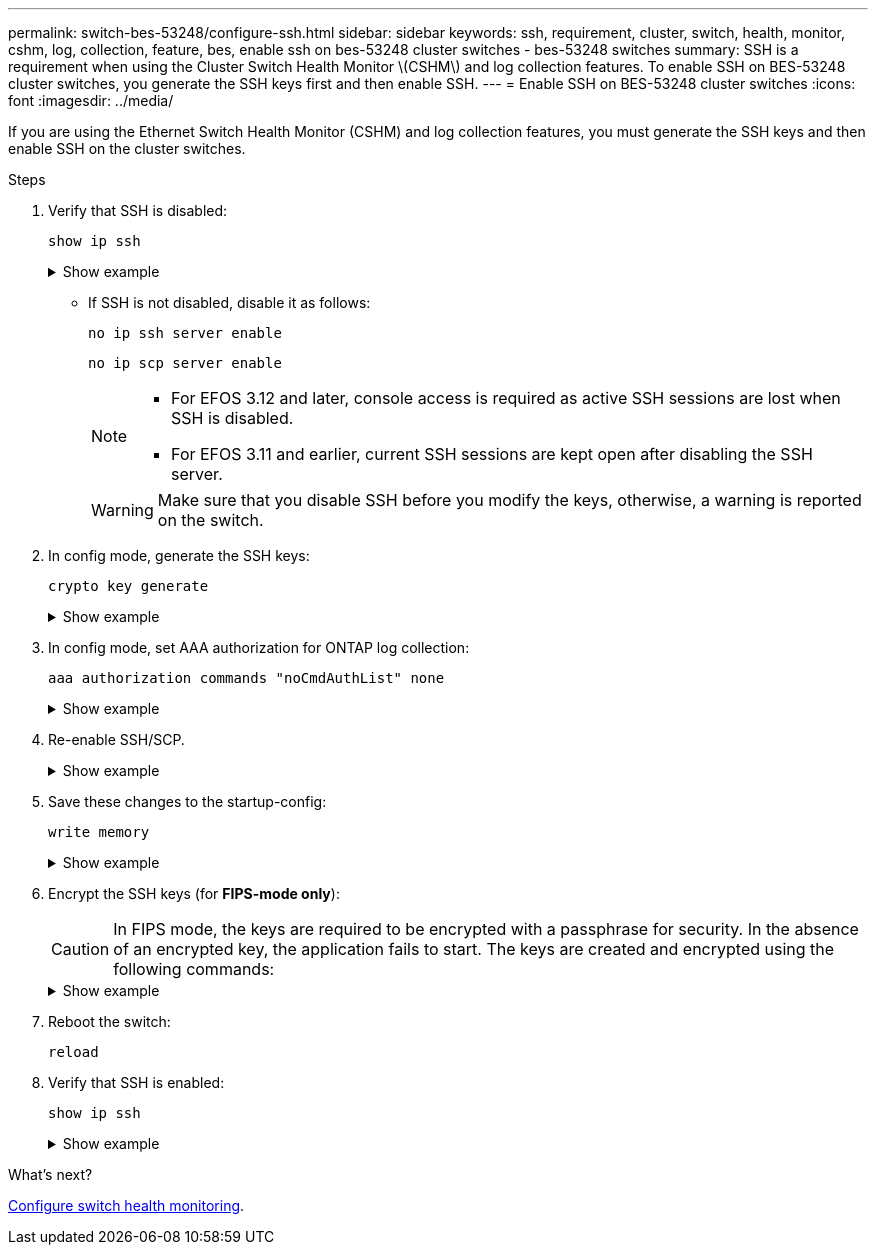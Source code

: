 ---
permalink: switch-bes-53248/configure-ssh.html
sidebar: sidebar
keywords: ssh, requirement, cluster, switch, health, monitor, cshm, log, collection, feature, bes, enable ssh on bes-53248 cluster switches - bes-53248 switches
summary: SSH is a requirement when using the Cluster Switch Health Monitor \(CSHM\) and log collection features. To enable SSH on BES-53248 cluster switches, you generate the SSH keys first and then enable SSH.
---
= Enable SSH on BES-53248 cluster switches
:icons: font
:imagesdir: ../media/

[.lead]
If you are using the Ethernet Switch Health Monitor (CSHM) and log collection features, you must generate the SSH keys and then enable SSH on the cluster switches.

.Steps

. Verify that SSH is disabled:
+
`show ip ssh`
+
.Show example
[%collapsible]
====

[subs=+quotes]
----
(switch)# *show ip ssh*

SSH Configuration

Administrative Mode: .......................... Disabled
SSH Port: ..................................... 22
Protocol Level: ............................... Version 2
SSH Sessions Currently Active: ................ 0
Max SSH Sessions Allowed: ..................... 5
SSH Timeout (mins): ........................... 5
Keys Present: ................................. DSA(1024) RSA(1024) ECDSA(521)
Key Generation In Progress: ................... None
SSH Public Key Authentication Mode: ........... Disabled
SCP server Administrative Mode: ............... Disabled
----
====


** If SSH is not disabled, disable it as follows:
+
`no ip ssh server enable`
+
`no ip scp server enable`
+
[NOTE]
================
* For EFOS 3.12 and later, console access is required as active SSH sessions are lost when SSH is disabled.
* For EFOS 3.11 and earlier, current SSH sessions are kept open after disabling the SSH server.
================
+
WARNING: Make sure that you disable SSH before you modify the keys, otherwise, a warning is reported on the switch.

. In config mode, generate the SSH keys:
+
`crypto key generate`
+
.Show example
[%collapsible]
====
[subs=+quotes]
----
(switch)# *config*

(switch) (Config)# *crypto key generate rsa*

Do you want to overwrite the existing RSA keys? (y/n): *y*


(switch) (Config)# *crypto key generate dsa*

Do you want to overwrite the existing DSA keys? (y/n): *y*


(switch) (Config)# *crypto key generate ecdsa 521*

Do you want to overwrite the existing ECDSA keys? (y/n): *y*
----
====

. In config mode, set AAA authorization for ONTAP log collection:
+
`aaa authorization commands "noCmdAuthList" none`
+
.Show example
[%collapsible]
====
[subs=+quotes]
----
(switch) (Config)# *aaa authorization commands "noCmdAuthList" none*
(switch) (Config)# *exit*
----
====

. Re-enable SSH/SCP.
+
.Show example
[%collapsible]
====

[subs=+quotes]
----
(switch)# *ip ssh server enable*
(switch)# *ip scp server enable*
(switch)# *ip ssh pubkey-auth*
----
====

. Save these changes to the startup-config:
+
`write memory`
+
.Show example
[%collapsible]
====

[subs=+quotes]
----
(switch)# *write memory*

This operation may take a few minutes.
Management interfaces will not be available during this time.
Are you sure you want to save? (y/n) *y*

Config file 'startup-config' created successfully.

Configuration Saved!
----
====

. Encrypt the SSH keys (for *FIPS-mode only*):

+
CAUTION: In FIPS mode, the keys are required to be encrypted with a passphrase for security. In the absence of an encrypted key, the application fails to start. The keys are created and encrypted using the following commands:

+
.Show example
[%collapsible]
====

[subs=+quotes]
----
(switch) *configure*
(switch) (Config)# *crypto key encrypt write rsa passphrase _<passphase>_*
 
The key will be encrypted and saved on NVRAM. 
This will result in saving all existing configuration also.
Do you want to continue? (y/n): *y*
 
Config file 'startup-config' created successfully.
 
(switch) (Config)# *crypto key encrypt write dsa passphrase _<passphase>_*
 
The key will be encrypted and saved on NVRAM. 
This will result in saving all existing configuration also.
Do you want to continue? (y/n): *y*
 
Config file 'startup-config' created successfully.
 
(switch)(Config)# *crypto key encrypt write ecdsa passphrase _<passphase>_*
 
The key will be encrypted and saved on NVRAM. 
This will result in saving all existing configuration also.
Do you want to continue? (y/n): *y*
 
Config file 'startup-config' created successfully.
 
(switch) (Config)# *end*
(switch)# *write memory*

This operation may take a few minutes.
Management interfaces will not be available during this time.
Are you sure you want to save? (y/n) *y*
 
Config file 'startup-config' created successfully.
 
Configuration Saved!
----               
====

. Reboot the switch:
+
`reload`

. Verify that SSH is enabled:
+
`show ip ssh`
+

.Show example
[%collapsible]
====
[subs=+quotes]
----
(switch)# *show ip ssh*

SSH Configuration

Administrative Mode: .......................... Enabled
SSH Port: ..................................... 22
Protocol Level: ............................... Version 2
SSH Sessions Currently Active: ................ 0
Max SSH Sessions Allowed: ..................... 5
SSH Timeout (mins): ........................... 5
Keys Present: ................................. DSA(1024) RSA(1024) ECDSA(521)
Key Generation In Progress: ................... None
SSH Public Key Authentication Mode: ........... Enabled
SCP server Administrative Mode: ............... Enabled
----
====

.What's next?

link:../switch-cshm/config-overview.html[Configure switch health monitoring].


// Update for GH issue #153, 2024-JAN-17
// Update for GH issue #168, 2024-MAR-19
// Update for AFFFASDOC-216/217, 2024-JUL-08
// Update for AFFFASDOC-266, 2024-SEP-17
// Updates for AFFFASDOC-319, 2025-JUN-25
// Updates for AFFFASDOC-379, 2025-AUG-27
// GH issue #290, 2025-SEPT-08